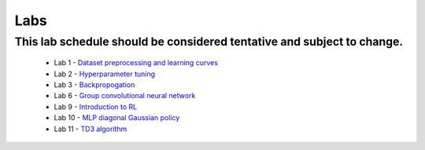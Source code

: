Labs
=====

This lab schedule should be considered tentative and subject to change.
------------
    - Lab 1 - `Dataset preprocessing and learning curves <https://drive.google.com/file/d/1tUBRbPJiXXWQV6UJRSa46D6yiMXOai0v/view?usp=drive_link>`_
    - Lab 2 - `Hyperparameter tuning <https://drive.google.com/file/d/1gxanDGe89zleQZqAUI0ikAjr8FzKjITB/view?usp=drive_link>`_
    - Lab 3 - `Backpropogation <https://drive.google.com/file/d/1-DSORKsmRtHNKfLbzwqYWQLmOfAUv5Q4/view?usp=drive_link>`_
    - Lab 6 - `Group convolutional neural network <https://drive.google.com/file/d/1BG-UfzOT3vmiaiDWIr7PtYFAji5ejFYm/view?usp=drive_link>`_
    - Lab 9 - `Introduction to RL <https://drive.google.com/file/d/1xfpW5Eyyfd9ZFHE-pBpfl65zcLGtMD2Q/view?usp=drive_link>`_
    - Lab 10 - `MLP diagonal Gaussian policy <https://drive.google.com/file/d/1TqDBYtTh1R-b-8eMComxkpKu4qMfh1bl/view?usp=drive_link>`_
    - Lab 11 - `TD3 algorithm <https://drive.google.com/file/d/1JqDerDkOKdiWnVINLkywZDu0xQ9-vU4b/view?usp=drive_link>`_




.. autosummary::
   :toctree: generated